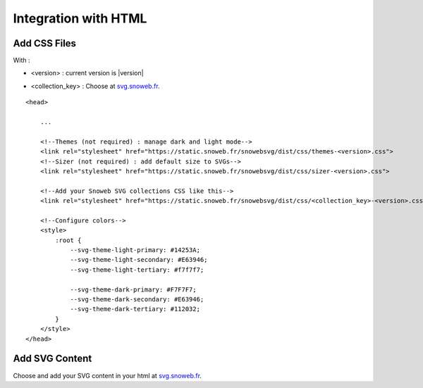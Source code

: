 .. _getting-started_html:


Integration with HTML
=====================


Add CSS Files
-------------

With :

- <version> : current version is |version|

.. image:: https://img.shields.io/pypi/v/snowebsvg
    :target: https://pypi.org/project/snowebsvg/

- <collection_key> : Choose at `svg.snoweb.fr <https://svg.snoweb.fr>`_.

::

    <head>

        ...

        <!--Themes (not required) : manage dark and light mode-->
        <link rel="stylesheet" href="https://static.snoweb.fr/snowebsvg/dist/css/themes-<version>.css">
        <!--Sizer (not required) : add default size to SVGs-->
        <link rel="stylesheet" href="https://static.snoweb.fr/snowebsvg/dist/css/sizer-<version>.css">

        <!--Add your Snoweb SVG collections CSS like this-->
        <link rel="stylesheet" href="https://static.snoweb.fr/snowebsvg/dist/css/<collection_key>-<version>.css">

        <!--Configure colors-->
        <style>
            :root {
                --svg-theme-light-primary: #14253A;
                --svg-theme-light-secondary: #E63946;
                --svg-theme-light-tertiary: #f7f7f7;

                --svg-theme-dark-primary: #F7F7F7;
                --svg-theme-dark-secondary: #E63946;
                --svg-theme-dark-tertiary: #112032;
            }
        </style>
    </head>


Add SVG Content
---------------

Choose and add your SVG content in your html at `svg.snoweb.fr <https://svg.snoweb.fr>`_.
